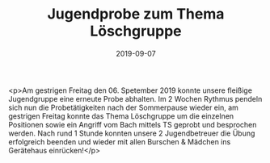 #+TITLE: Jugendprobe zum Thema Löschgruppe
#+DATE: 2019-09-07
#+FACEBOOK_URL: https://facebook.com/ffwenns/posts/3039045396170565

<p>Am gestrigen Freitag den 06. Spetember 2019 konnte unsere fleißige Jugendgruppe eine erneute Probe abhalten. Im 2 Wochen Rythmus pendeln sich nun die Probetätigkeiten nach der Sommerpause wieder ein, am gestrigen Freitag konnte das Thema Löschgruppe um die einzelnen Positionen sowie ein Angriff vom Bach mittels TS geprobt und besprochen werden.
Nach rund 1 Stunde konnten unsere 2 Jugendbetreuer die Übung erfolgreich beenden und wieder mit allen Burschen & Mädchen ins Gerätehaus einrücken!</p>
